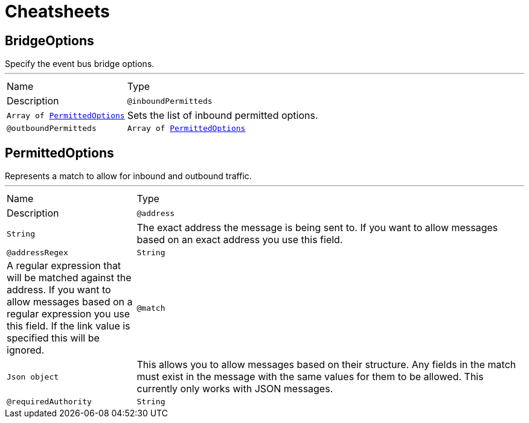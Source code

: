 = Cheatsheets

[[BridgeOptions]]
== BridgeOptions

++++
Specify the event bus bridge options.
++++
'''

[cols=">25%,75%"]
[frame="topbot"]
|===
^|Name | Type ^| Description
|[[inboundPermitteds]]`@inboundPermitteds`|`Array of link:dataobjects.html#PermittedOptions[PermittedOptions]`|+++
Sets the list of inbound permitted options.
+++
|[[outboundPermitteds]]`@outboundPermitteds`|`Array of link:dataobjects.html#PermittedOptions[PermittedOptions]`|+++
Sets the list of outbound permitted options.
+++
|===

[[PermittedOptions]]
== PermittedOptions

++++
Represents a match to allow for inbound and outbound traffic.
++++
'''

[cols=">25%,75%"]
[frame="topbot"]
|===
^|Name | Type ^| Description
|[[address]]`@address`|`String`|+++
The exact address the message is being sent to. If you want to allow messages based on
an exact address you use this field.
+++
|[[addressRegex]]`@addressRegex`|`String`|+++
A regular expression that will be matched against the address. If you want to allow messages
based on a regular expression you use this field. If the link value is specified
this will be ignored.
+++
|[[match]]`@match`|`Json object`|+++
This allows you to allow messages based on their structure. Any fields in the match must exist in the
message with the same values for them to be allowed. This currently only works with JSON messages.
+++
|[[requiredAuthority]]`@requiredAuthority`|`String`|+++
Declare a specific authority that user must have in order to allow messages
+++
|===